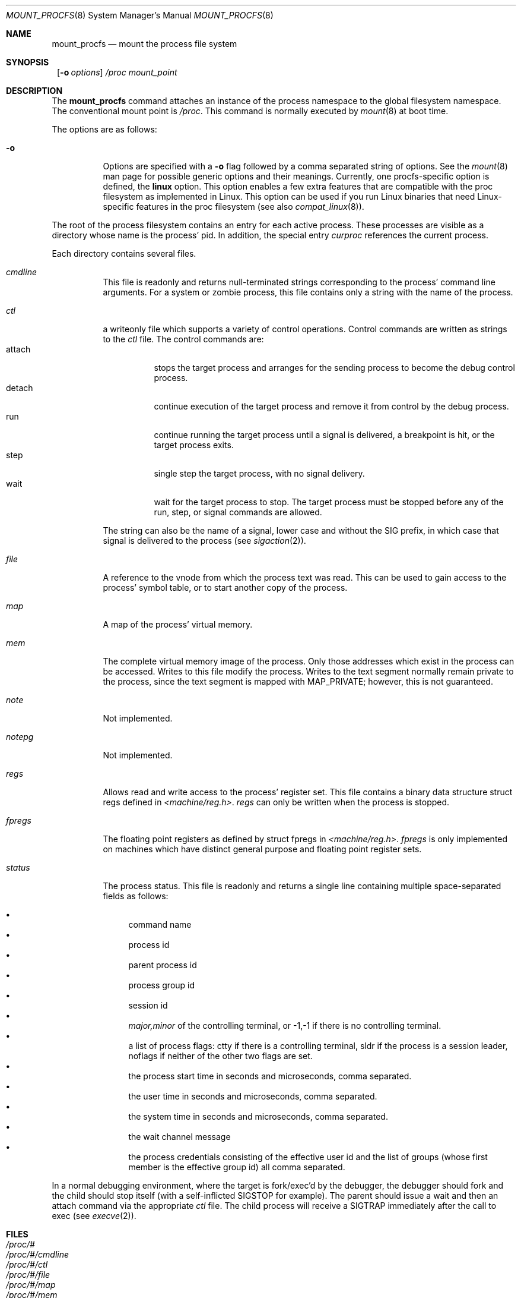 .\"	$NetBSD: mount_procfs.8,v 1.21 2002/02/08 01:30:45 ross Exp $
.\"
.\" Copyright (c) 1992, 1993
.\"	The Regents of the University of California.  All rights reserved.
.\" All rights reserved.
.\"
.\" This code is derived from software donated to Berkeley by
.\" Jan-Simon Pendry.
.\"
.\" Redistribution and use in source and binary forms, with or without
.\" modification, are permitted provided that the following conditions
.\" are met:
.\" 1. Redistributions of source code must retain the above copyright
.\"    notice, this list of conditions and the following disclaimer.
.\" 2. Redistributions in binary form must reproduce the above copyright
.\"    notice, this list of conditions and the following disclaimer in the
.\"    documentation and/or other materials provided with the distribution.
.\" 3. All advertising materials mentioning features or use of this software
.\"    must display the following acknowledgement:
.\"	This product includes software developed by the University of
.\"	California, Berkeley and its contributors.
.\" 4. Neither the name of the University nor the names of its contributors
.\"    may be used to endorse or promote products derived from this software
.\"    without specific prior written permission.
.\"
.\" THIS SOFTWARE IS PROVIDED BY THE REGENTS AND CONTRIBUTORS ``AS IS'' AND
.\" ANY EXPRESS OR IMPLIED WARRANTIES, INCLUDING, BUT NOT LIMITED TO, THE
.\" IMPLIED WARRANTIES OF MERCHANTABILITY AND FITNESS FOR A PARTICULAR PURPOSE
.\" ARE DISCLAIMED.  IN NO EVENT SHALL THE REGENTS OR CONTRIBUTORS BE LIABLE
.\" FOR ANY DIRECT, INDIRECT, INCIDENTAL, SPECIAL, EXEMPLARY, OR CONSEQUENTIAL
.\" DAMAGES (INCLUDING, BUT NOT LIMITED TO, PROCUREMENT OF SUBSTITUTE GOODS
.\" OR SERVICES; LOSS OF USE, DATA, OR PROFITS; OR BUSINESS INTERRUPTION)
.\" HOWEVER CAUSED AND ON ANY THEORY OF LIABILITY, WHETHER IN CONTRACT, STRICT
.\" LIABILITY, OR TORT (INCLUDING NEGLIGENCE OR OTHERWISE) ARISING IN ANY WAY
.\" OUT OF THE USE OF THIS SOFTWARE, EVEN IF ADVISED OF THE POSSIBILITY OF
.\" SUCH DAMAGE.
.\"
.\"	@(#)mount_procfs.8	8.3 (Berkeley) 6/1/94
.\"
.\"
.Dd June 1, 1994
.Dt MOUNT_PROCFS 8
.Os
.Sh NAME
.Nm mount_procfs
.Nd mount the process file system
.Sh SYNOPSIS
.Nm ""
.Op Fl o Ar options
.Pa /proc
.Pa mount_point
.Sh DESCRIPTION
The
.Nm
command attaches an instance of the process
namespace to the global filesystem namespace.
The conventional mount point is
.Pa /proc .
This command is normally executed by
.Xr mount 8
at boot time.
.Pp
The options are as follows:
.Bl -tag -width indent
.It Fl o
Options are specified with a
.Fl o
flag followed by a comma separated string of options.
See the
.Xr mount 8
man page for possible generic options and their meanings. Currently, one
procfs-specific option is defined, the
.Cm linux
option. This option enables a few extra features that are compatible
with the proc filesystem as implemented in Linux. This option can
be used if you run Linux binaries that need Linux-specific features
in the proc filesystem (see also
.Xr compat_linux 8 ) .
.El
.Pp
The root of the process filesystem
contains an entry for each active process.
These processes are visible as a directory whose
name is the process' pid.
In addition, the special entry
.Pa curproc
references the current process.
.Pp
Each directory contains several files.
.Bl -tag -width status
.It Pa cmdline
This file is readonly and returns null-terminated strings
corresponding to the process' command line arguments.  For
a system or zombie process, this file contains only a string
with the name of the process.
.It Pa ctl
a writeonly file which supports a variety
of control operations.
Control commands are written as strings to the
.Pa ctl
file.
The control commands are:
.Bl -tag -width detach -compact
.It attach
stops the target process and arranges for the sending
process to become the debug control process.
.It detach
continue execution of the target process and
remove it from control by the debug process.
.It run
continue running the target process until
a signal is delivered, a breakpoint is hit, or the
target process exits.
.It step
single step the target process, with no signal delivery.
.It wait
wait for the target process to stop.
The target process must be stopped before
any of the run, step, or signal commands are allowed.
.El
.Pp
The string can also be the name of a signal, lower case
and without the
.Dv SIG
prefix,
in which case that signal is delivered to the process
(see
.Xr sigaction 2 ) .
.It Pa file
A reference to the vnode from which the process text was read.
This can be used to gain access to the process' symbol table,
or to start another copy of the process.
.It Pa map
A map of the process' virtual memory.
.It Pa mem
The complete virtual memory image of the process.
Only those addresses which exist in the process can be accessed.
Writes to this file modify the process.
Writes to the text segment normally remain private to the process,
since the text segment is mapped with MAP_PRIVATE; however, this is
not guaranteed.
.It Pa note
Not implemented.
.It Pa notepg
Not implemented.
.It Pa regs
Allows read and write access to the process' register set.
This file contains a binary data structure
.Dv "struct regs"
defined in
.Pa \*[Lt]machine/reg.h\*[Gt] .
.Pa regs
can only be written when the process is stopped.
.It Pa fpregs
The floating point registers as defined by
.Dv "struct fpregs"
in
.Pa \*[Lt]machine/reg.h\*[Gt] .
.Pa fpregs
is only implemented on machines which have distinct general
purpose and floating point register sets.
.It Pa status
The process status.
This file is readonly and returns a single line containing
multiple space-separated fields as follows:
.Pp
.Bl -bullet -compact
.It
command name
.It
process id
.It
parent process id
.It
process group id
.It
session id
.It
.Ar major,minor
of the controlling terminal, or
.Dv -1,-1
if there is no controlling terminal.
.It
a list of process flags:
.Dv ctty
if there is a controlling terminal,
.Dv sldr
if the process is a session leader,
.Dv noflags
if neither of the other two flags are set.
.It
the process start time in seconds and microseconds,
comma separated.
.It
the user time in seconds and microseconds,
comma separated.
.It
the system time in seconds and microseconds,
comma separated.
.It
the wait channel message
.It
the process credentials consisting of
the effective user id
and the list of groups (whose first member
is the effective group id)
all comma separated.
.El
.El
.Pp
In a normal debugging environment,
where the target is fork/exec'd by the debugger,
the debugger should fork and the child should stop
itself (with a self-inflicted
.Dv SIGSTOP
for example).
The parent should issue a
.Dv wait
and then an
.Dv attach
command via the appropriate
.Pa ctl
file.
The child process will receive a
.Dv SIGTRAP
immediately after the call to exec (see
.Xr execve 2 ) .
.Sh FILES
.Bl -tag -width /proc/curproc -compact
.It Pa /proc/#
.It Pa /proc/#/cmdline
.It Pa /proc/#/ctl
.It Pa /proc/#/file
.It Pa /proc/#/map
.It Pa /proc/#/mem
.It Pa /proc/#/note
.It Pa /proc/#/notepg
.It Pa /proc/#/regs
.It Pa /proc/#/fpregs
.It Pa /proc/#/status
.It Pa /proc/curproc
.El
.Pp
If the
.Cm linux
mount option is used, the following files are also available:
.Pp
.Bl -tag -width /proc/meminfo -compact
.It Pa /proc/#/exe
.It Pa /proc/cpuinfo
.It Pa /proc/meminfo
.El
.Sh SEE ALSO
.Xr mount 2 ,
.Xr sigaction 2 ,
.Xr unmount 2
.Sh HISTORY
The
.Nm
utility first appeared in
.Bx 4.4 .
.Sh BUGS
This filesystem may not be NFS-exported
since most of the functionality of
.Dv procfs
requires that state be maintained.
